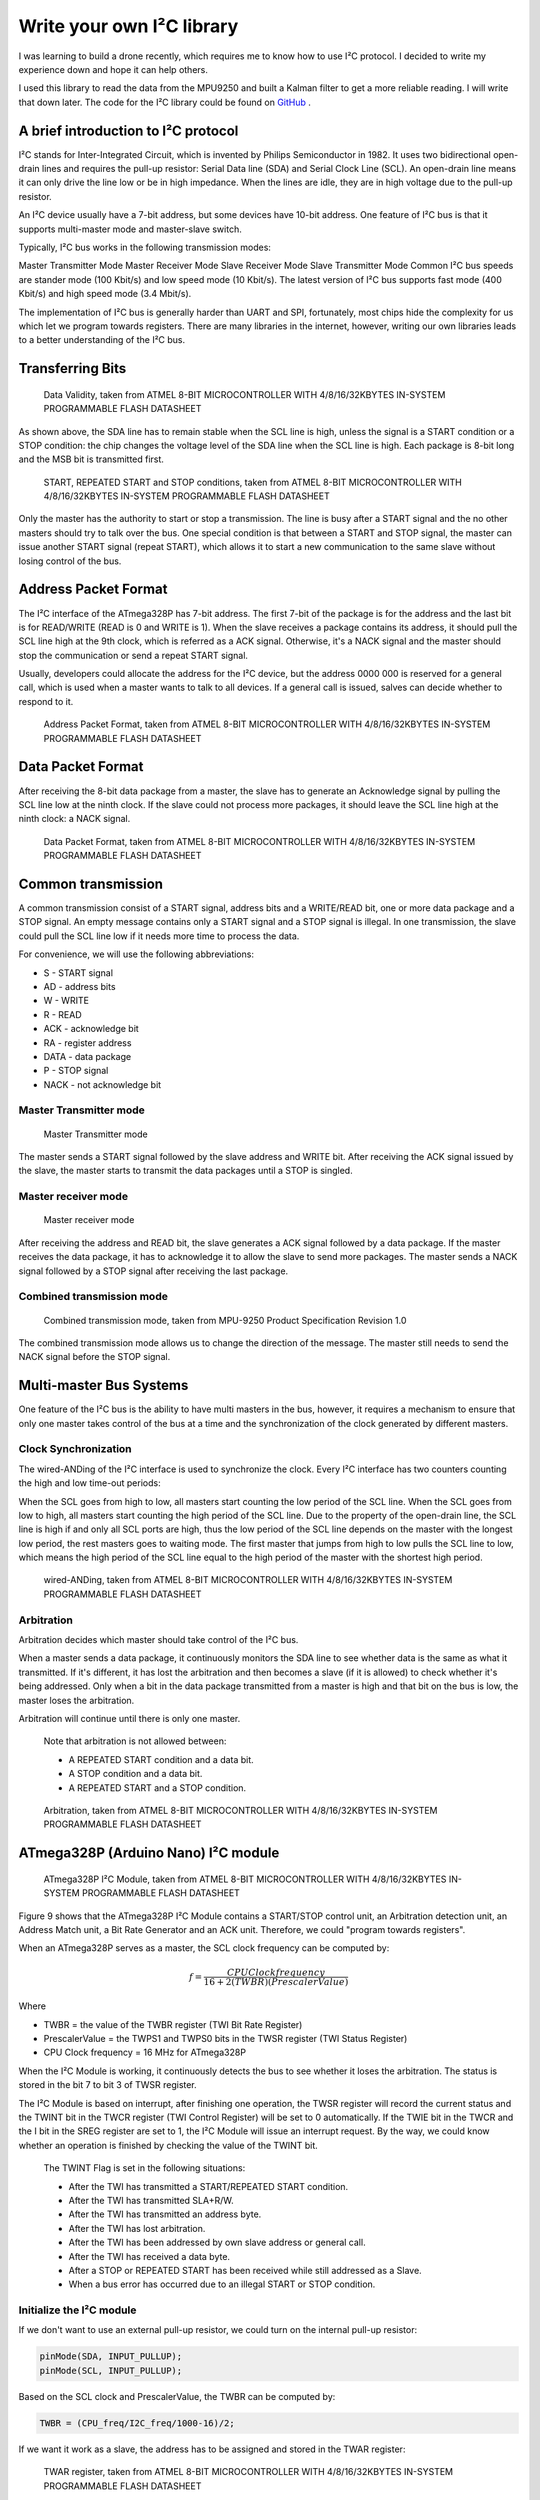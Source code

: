 Write your own I²C library
############################

.. post:: 01, Feb 2018
    :tags: I2C, Microcontroller, MPU9250
    :category: Microcontroller
    :author: Earsuit

I was learning to build a drone recently, which requires me to know how to use I²C protocol. I decided to write my experience down and hope it can help others.

I used this library to read the data from the MPU9250 and built a Kalman filter to get a more reliable reading. I will write that down later. The code for the I²C library could be found on `GitHub <https://github.com/Earsuit/I2C>`_ .

A brief introduction to I²C protocol
=====================================

I²C stands for Inter-Integrated Circuit, which is invented by Philips Semiconductor in 1982. It uses two bidirectional open-drain lines and requires the pull-up resistor: Serial Data line (SDA) and Serial Clock Line (SCL). An open-drain line means it can only drive the line low or be in high impedance. When the lines are idle, they are in high voltage due to the pull-up resistor.

An I²C device usually have a 7-bit address, but some devices have 10-bit address. One feature of I²C bus is that it supports multi-master mode and master-slave switch.

Typically, I²C bus works in the following transmission modes:

Master Transmitter Mode
Master Receiver Mode
Slave Receiver Mode
Slave Transmitter Mode
Common I²C bus speeds are stander mode (100 Kbit/s) and low speed mode (10 Kbit/s). The latest version of I²C bus supports fast mode (400 Kbit/s) and high speed mode (3.4 Mbit/s).

The implementation of I²C bus is generally harder than UART and SPI, fortunately, most chips hide the complexity for us which let we program towards registers. There are many libraries in the internet, however, writing our own libraries leads to a better understanding of the I²C bus.

Transferring Bits
======================

.. figure:: ../assets/i2c_data_validity.jpg
  
  Data Validity, taken from ATMEL 8-BIT MICROCONTROLLER WITH 4/8/16/32KBYTES IN-SYSTEM PROGRAMMABLE FLASH DATASHEET

As shown above, the SDA line has to remain stable when the SCL line is high, unless the signal is a START condition or a STOP condition: the chip changes the voltage level of the SDA line when the SCL line is high. Each package is 8-bit long and the MSB bit is transmitted first.

.. figure:: ../assets/i2c_conditions.jpg
  
  START, REPEATED START and STOP conditions, taken from ATMEL 8-BIT MICROCONTROLLER WITH 4/8/16/32KBYTES IN-SYSTEM PROGRAMMABLE FLASH DATASHEET

Only the master has the authority to start or stop a transmission. The line is busy after a START signal and the no other masters should try to talk over the bus. One special condition is that between a START and STOP signal, the master can issue another START signal (repeat START), which allows it to start a new communication to the same slave without losing control of the bus.

Address Packet Format
======================

The I²C interface of the ATmega328P has 7-bit address. The first 7-bit of the package is for the address and the last bit is for READ/WRITE (READ is 0 and WRITE is 1). When the slave receives a package contains its address, it should pull the SCL line high at the 9th clock, which is referred as a ACK signal. Otherwise, it's a NACK signal and the master should stop the communication or send a repeat START signal.

Usually, developers could allocate the address for the I²C device, but the address 0000 000 is reserved for a general call, which is used when a master wants to talk to all devices. If a general call is issued, salves can decide whether to respond to it.

.. figure:: ../assets/i2c_address_packet_format.jpg
  
  Address Packet Format, taken from ATMEL 8-BIT MICROCONTROLLER WITH 4/8/16/32KBYTES IN-SYSTEM PROGRAMMABLE FLASH DATASHEET

Data Packet Format
======================

After receiving the 8-bit data package from a master, the slave has to generate an Acknowledge signal by pulling the SCL line low at the ninth clock. If the slave could not process more packages, it should leave the SCL line high at the ninth clock: a NACK signal.

.. figure:: ../assets/i2c_data_packet_format.jpg
  
  Data Packet Format, taken from ATMEL 8-BIT MICROCONTROLLER WITH 4/8/16/32KBYTES IN-SYSTEM PROGRAMMABLE FLASH DATASHEET

Common transmission
======================

A common transmission consist of a START signal, address bits and a WRITE/READ bit, one or more data package and a STOP signal. An empty message contains only a START signal and a STOP signal is illegal. In one transmission, the slave could pull the SCL line low if it needs more time to process the data.

For convenience, we will use the following abbreviations:

- S - START signal
- AD - address bits
- W - WRITE
- R - READ
- ACK - acknowledge bit
- RA - register address
- DATA - data package
- P - STOP signal
- NACK - not acknowledge bit

Master Transmitter mode
-------------------------

.. figure:: ../assets/i2c_master_transmitter_mode.jpg

  Master Transmitter mode

The master sends a START signal followed by the slave address and WRITE bit. After receiving the ACK signal issued by the slave, the master starts to transmit the data packages until a STOP is singled.

Master receiver mode
-------------------------

.. figure:: ../assets/i2c_master_receiver_mode.jpg

  Master receiver mode

After receiving the address and READ bit, the slave generates a ACK signal followed by a data package. If the master receives the data package, it has to acknowledge it to allow the slave to send more packages. The master sends a NACK signal followed by a STOP signal after receiving the last package.

Combined transmission mode
----------------------------

.. figure:: ../assets/i2c_combined_transmission_mode.jpg

  Combined transmission mode, taken from MPU-9250 Product Specification Revision 1.0

The combined transmission mode allows us to change the direction of the message. The master still needs to send the NACK signal before the STOP signal.

Multi-master Bus Systems
============================

One feature of the I²C bus is the ability to have multi masters in the bus, however, it requires a mechanism to ensure that only one master takes control of the bus at a time and the synchronization of the clock generated by different masters.

Clock Synchronization
-------------------------

The wired-ANDing of the I²C interface is used to synchronize the clock. Every I²C interface has two counters counting the high and low time-out periods:

When the SCL goes from high to low, all masters start counting the low period of the SCL line.
When the SCL goes from low to high, all masters start counting the high period of the SCL line.
Due to the property of the open-drain line, the SCL line is high if and only all SCL ports are high, thus the low period of the SCL line depends on the master with the longest low period, the rest masters goes to waiting mode. The first master that jumps from high to low pulls the SCL line to low, which means the high period of the SCL line equal to the high period of the master with the shortest high period.

.. figure:: ../assets/i2c_wired_ANDing.jpg

  wired-ANDing, taken from ATMEL 8-BIT MICROCONTROLLER WITH 4/8/16/32KBYTES IN-SYSTEM PROGRAMMABLE FLASH DATASHEET

Arbitration
-------------------------

Arbitration decides which master should take control of the I²C bus.

When a master sends a data package, it continuously monitors the SDA line to see whether data is the same as what it transmitted. If it's different, it has lost the arbitration and then becomes a slave (if it is allowed) to check whether it's being addressed. Only when a bit in the data package transmitted from a master is high and that bit on the bus is low, the master loses the arbitration.

Arbitration will continue until there is only one master.

    Note that arbitration is not allowed between:

    - A REPEATED START condition and a data bit.
    - A STOP condition and a data bit.
    - A REPEATED START and a STOP condition.

.. figure:: ../assets/i2c_arbitration.jpg

  Arbitration, taken from ATMEL 8-BIT MICROCONTROLLER WITH 4/8/16/32KBYTES IN-SYSTEM PROGRAMMABLE FLASH DATASHEET

ATmega328P (Arduino Nano) I²C module
=====================================

.. figure:: ../assets/i2c_ATmega328P_i2c_module.jpg

  ATmega328P I²C Module, taken from ATMEL 8-BIT MICROCONTROLLER WITH 4/8/16/32KBYTES IN-SYSTEM PROGRAMMABLE FLASH DATASHEET

Figure 9 shows that the ATmega328P I²C Module contains a START/STOP control unit, an Arbitration detection unit, an Address Match unit, a Bit Rate Generator and an ACK unit. Therefore, we could "program towards registers".

When an ATmega328P serves as a master, the SCL clock frequency can be computed by:

.. math::

  f = \frac{CPU Clock frequency}{16+2(TWBR)(PrescalerValue)}

Where

- TWBR = the value of the TWBR register (TWI Bit Rate Register)
- PrescalerValue = the TWPS1 and TWPS0 bits in the TWSR register (TWI Status Register)
- CPU Clock frequency = 16 MHz for ATmega328P

When the I²C Module is working, it continuously detects the bus to see whether it loses the arbitration. The status is stored in the bit 7 to bit 3 of TWSR register.

The I²C Module is based on interrupt, after finishing one operation, the TWSR register will record the current status and the TWINT bit in the TWCR register (TWI Control Register) will be set to 0 automatically. If the TWIE bit in the TWCR and the I bit in the SREG register are set to 1, the I²C Module will issue an interrupt request. By the way, we could know whether an operation is finished by checking the value of the TWINT bit.

    The TWINT Flag is set in the following situations:

    - After the TWI has transmitted a START/REPEATED START condition.
    - After the TWI has transmitted SLA+R/W.
    - After the TWI has transmitted an address byte.
    - After the TWI has lost arbitration.
    - After the TWI has been addressed by own slave address or general call.
    - After the TWI has received a data byte.
    - After a STOP or REPEATED START has been received while still addressed as a Slave.
    - When a bus error has occurred due to an illegal START or STOP condition.


Initialize the I²C module
--------------------------

If we don't want to use an external pull-up resistor, we could turn on the internal pull-up resistor:

.. code:: c

    pinMode(SDA, INPUT_PULLUP);
    pinMode(SCL, INPUT_PULLUP);

Based on the SCL clock and PrescalerValue, the TWBR can be computed by:

.. code:: c

    TWBR = (CPU_freq/I2C_freq/1000-16)/2;

If we want it work as a slave, the address has to be assigned and stored in the TWAR register:

.. figure:: ../assets/i2c_TWAR_register.jpg

  TWAR register, taken from ATMEL 8-BIT MICROCONTROLLER WITH 4/8/16/32KBYTES IN-SYSTEM PROGRAMMABLE FLASH DATASHEET

The bit 7 to bit 1 is for the address. The device will respond to a general call if the bit 0 is set. Because the address is 7-bit long and a byte is 8-bit long, we could use the bit 6 to bit 0 of a byte to represent the address and shift left by 1 bit. For example, the address is 1101000, we could use #define ADDRESS 0x68（0x86 = 01101000）:

.. code:: c

    #define RESPOND_GC 0x00
    #define NOT_RESPOND_GC 0x01
    
    if(generalCall)
        TWAR = (selfAddress<<1) | RESPOND_GC;
    else
        TWAR = (selfAddress<<1) | NOT_RESPOND_GC;

As a slave, the I²C module has to be enabled to monitor the I²C bus by setting TWEA and TWEN bit in the TWCR register to 1. The I²C module will generate an ACK signal when needed if the TWEA bit is 1. The TWEN bit is used to enable the I²C module. We could set TWIE bit in the TWCR register to 1 to enable the interrupt:

.. code:: c

    #define _BV(bit) (1 << (bit))

    TWCR = (_BV(TWEA)) | (_BV(TWEN)) | _BV(TWIE);
    sei();  //enable the global interrupt

Transmit the START signal
--------------------------

AS mentioned above, the I²C module contains the START and STOP control unit, which could be accessed from TWCR register:

.. figure:: ../assets/i2c_TWCR_register.jpg

  TWCR register, taken from ATMEL 8-BIT MICROCONTROLLER WITH 4/8/16/32KBYTES IN-SYSTEM PROGRAMMABLE FLASH DATASHEET

When we write 1 to TWSTA bit, the I²C module will check whether the bus is idle, and transmits a START signal if it's idle, otherwise, it goes to waiting mode unless a STOP signal is monitored. We need to write 0 to TWSTA bit if we don't want to generate the ACK signal.

After this, the I²C module is enabled when 1 is written to TWEN bit and takes control of the SDA and SCL pin. If 0 is written to this bit, the I²C module is switched off immediately, discarding
any ongoing operation.

To let the I²C module start transmitting, the I²C interrupt flag has to be cleaned by writing 1 to TWINT bit. The TWINT bit is set automatically if an operation is complete by hardware, which means we could pull the value of TWINT bit to know whether an operation is complete: while(!(TWCR & (_BV(TWINT))));.

After an operation, we has to read the status stored in the TWSR register to know whether an operation is successful. The status code could be found in Table 22-2, Table 22-3, Table 22-4 and Table 22-5 of 《ATMEL 8-BIT MICROCONTROLLER WITH 4/8/16/32KBYTES IN-SYSTEM PROGRAMMABLE FLASH DATASHEET》.

.. code:: c

    #define STATUS_CODE_MASK 0xF8
    #define START 0x08

    TWCR = (_BV(TWINT)) | (_BV(TWSTA)) | (_BV(TWEN));
    while(!(TWCR & (_BV(TWINT))));  //wait for the transmission finish
    if((TWSR & STATUS_CODE_MASK) != START){
        //code to do some operations when the transmission is unsuccessful
    }

Transmit a STOP signal
--------------------------

The code to generate a STOP signal is simple:

.. code:: c

    TWCR = (_BV(TWINT))|(_BV(TWEN)) | (_BV(TWSTO));
    while(!(TWCR & (_BV(TWSTO))));

Transmit the address and WRITE/READ bit or data
----------------------------------------------------

The data is stored in TWDR register. We can only write to TWDR register when the TWINT bit is 1. And we don't have access to the TWDR register before the first interrupt flag. When the data is ready, the TWINT and TWEN bit should be written to 1 to start transmitting.

.. code:: c

    #define MT_SLA_W_ACK 0x18
    #define WRITE 0x00
    #define READ 0x01

    TWDR = (address<<1) | WRITE;   //or  TWDR = (address<<1) | READ;  
    TWCR = (_BV(TWINT)) | (_BV(TWEN));
    while (!(TWCR & (_BV(TWINT))));
    if((TWSR & STATUS_CODE_MASK) != MT_SLA_W_ACK){
        //code to do some operations when the transmission is unsuccessful        
    }

Request messages from a slave
------------------------------

As mentioned above, the I²C module has three transmitter modes: Master receiver mode, Master transmitter mode and Combined transmission mode. The Combined transmission mode is a combination of Master transmitter mode and Master receiver mode, here we focus on the burst read sequence in the Master receiver mode.

The master sends a START signal to start the transmission followed by the salve address and a READ bit. We could use a for loop to read the bytes, but a NACK is issued by the master after reading the last byte. The TWEA bit is written to 1 to issue an ACK signal, otherwise a NACK signal is issued.

.. code:: c

    #define RX_BUFFER_SIZE 32
    #define MR_DATA_ACK 0x50
    #define MR_DATA_NACK 0x58

    uint8_t rxBuffer[RX_BUFFER_SIZE];
    uint8_t rxBufferIndex;
    uint8_t rxBufferLength;

    //initialise the buffer
    rxBufferLength = num;
    rxBufferIndex = 0;

    //if the requested number of bytes is larger than RX_BUFFER_SIZE,
    //truncate it to RX_BUFFER_SIZE
    if(num>RX_BUFFER_SIZE)
        num = RX_BUFFER_SIZE;

    for(uint8_t n=0;n<num-1;n++){
        TWCR = (_BV(TWEA)) | (_BV(TWINT)) | (_BV(TWEN));
        while(!(TWCR & (_BV(TWINT))));
        if((TWSR & STATUS_CODE_MASK) != MR_DATA_ACK)
            error(MR_DATA_ACK);
        rxBuffer[n] = TWDR;
    }

    //after reading the last byte, the I²C bus needs to generate a NACK signal
    TWCR = (_BV(TWINT)) | (_BV(TWEN));
    while(!(TWCR & (_BV(TWINT))));
    if((TWSR & STATUS_CODE_MASK) != MR_DATA_NACK)
        error(MR_DATA_NACK);
    rxBuffer[num-1] = TWDR;

The master should send a STOP signal after this.

Receive messages from a salve
------------------------------

As a slave, the I²C module is initialized differently and we need to back up the TWCR register: uint8_t backup = TWCR;. Then we should check the status of the I²C module to make sure the master is calling the device. If the device is addressed, the buffer array is initialized, switch off the interrupt request (The I²C module will generate an interrupt request every time it completes an operation if the interrupt request function isn't switched off, and the chip will store these requests and process them after this interrupt routing) and turn on the acknowledge generator. Usually, we put the following code in the ISR function to allow the device do other tasks while waiting for the request from a master.

.. code:: c

    #define SR_AD_RECEIVED 0x60
    #define GENERAL_CALL 0x70
    #define SR_PRE_AD_DATA_ACK 0x80
    #define SR_PRE_GC_DATA_ACK 0x90

    uint8_t status = TWSR & STATUS_CODE_MASK;
    if(status == SR_AD_RECEIVED || status == GENERAL_CALL){
        TWCR = (_BV(TWINT)) | (_BV(TWEN)) | (_BV(TWEA));
        //initialize the buffer
        rxBufferIndex = 0;
        rxBufferLength = 0;
        while(!(TWCR & (_BV(TWINT))));
    }
    The reading code below should be put in the if statement shown above. The program jumps out from the while loop if the received byte is not a data or something goes wrong.

    status = TWSR & STATUS_CODE_MASK;
    while(status == SR_PRE_AD_DATA_ACK || status == SR_PRE_GC_DATA_ACK){
        rxBuffer[rxBufferIndex++] = TWDR;
        rxBufferLength++;
        TWCR = (_BV(TWINT)) | (_BV(TWEN)) | (_BV(TWEA));
        while(!(TWCR & (_BV(TWINT))));
        status = TWSR & STATUS_CODE_MASK;
    }

    //received a STOP signal
    if(status == SR_STOP){
        rxBufferIndex = 0;
    }else{
    //code to do some operations when the transmission is unsuccessful
    }

Don't forget to restore the TECR register: TWCR = backup;.